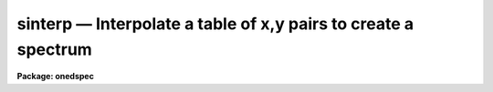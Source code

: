 sinterp — Interpolate a table of x,y pairs to create a spectrum
===============================================================

**Package: onedspec**

.. raw:: html

  <BODY>
  <TABLE WIDTH="100%" BORDER=0><TR>
  <TD ALIGN=LEFT><FONT SIZE=4>
  <B>sinterp (Mar92)</B></FONT></TD>
  <TD ALIGN=CENTER><FONT SIZE=4>
  <B>noao.onedspec</B>
  </FONT></TD>
  <TD ALIGN=RIGHT><FONT SIZE=4>
  <B>sinterp (Mar92)</B></FONT></TD>
  </TR></TABLE><P>
  <TITLE>sinterp</TITLE>
  <UL>
  </UL>
  <H2><A NAME="s_name">NAME</A></H2>
  <! BeginSection: 'NAME'>
  <UL>
  sinterp -- Interpolate a tables of x,y pairs to produce a spectrum
  </UL>
  <! EndSection:   'NAME'>
  <H2><A NAME="s_usage">USAGE</A></H2>
  <! BeginSection: 'USAGE'>
  <UL>
  sinterp tbl_file
  </UL>
  <! EndSection:   'USAGE'>
  <H2><A NAME="s_parameters">PARAMETERS</A></H2>
  <! BeginSection: 'PARAMETERS'>
  <UL>
  <DL>
  <DT><B><A NAME="l_tbl_file">tbl_file</A></B></DT>
  <! Sec='PARAMETERS' Level=0 Label='tbl_file' Line='tbl_file'>
  <DD>The name of a file which contains the x,y pairs to be used as
  the basis for interpolation. The pairs must be in order of
  increasing x.
  </DD>
  </DL>
  <P>
  The following parameters may or may not be necessary, depending
  on the options selected.
  <P>
  <DL>
  <DT><B><A NAME="l_input">input</A></B></DT>
  <! Sec='PARAMETERS' Level=0 Label='input' Line='input'>
  <DD>If a few single elements are desired, rather than a full
  array of elements, the user may enter a sequence of x values
  from the terminal or a file to be used to interpolate into
  the x,y table (parameter curve_gen=no).
  </DD>
  </DL>
  <DL>
  <DT><B><A NAME="l_image">image</A></B></DT>
  <! Sec='PARAMETERS' Level=0 Label='image' Line='image'>
  <DD>If parameter make_image=yes, then an image file name is needed
  </DD>
  </DL>
  <DL>
  <DT><B><A NAME="l_order">order = 5</A></B></DT>
  <! Sec='PARAMETERS' Level=0 Label='order' Line='order = 5'>
  <DD>If the interpolator is a polynomial fit or spline (interp_mode=
  chebyshev, legnedre, spline3, spline1), the order of the fit
  is required.
  </DD>
  </DL>
  <DL>
  <DT><B><A NAME="l_x1">x1</A></B></DT>
  <! Sec='PARAMETERS' Level=0 Label='x1' Line='x1'>
  <DD>If parameter curve_gen=yes, this is the starting x value to
  begin the curve generation.
  </DD>
  </DL>
  <P>
  Of the following three parameters, two must be specified, and the
  third will be derived.
  <P>
  <DL>
  <DT><B><A NAME="l_x2">x2 = 0.0</A></B></DT>
  <! Sec='PARAMETERS' Level=0 Label='x2' Line='x2 = 0.0'>
  <DD>As above, but x2 determines the endpoint of the curve.
  </DD>
  </DL>
  <DL>
  <DT><B><A NAME="l_dx">dx = 0.0</A></B></DT>
  <! Sec='PARAMETERS' Level=0 Label='dx' Line='dx = 0.0'>
  <DD>As above, but dx determines the pixel-to-pixel increment
  to be used during the curves generation.
  </DD>
  </DL>
  <DL>
  <DT><B><A NAME="l_npts">npts = 0</A></B></DT>
  <! Sec='PARAMETERS' Level=0 Label='npts' Line='npts = 0'>
  <DD>As above, but this determines the number of pixels to be generated.
  </DD>
  </DL>
  <P>
  <DL>
  <DT><B><A NAME="l_curve_gen">curve_gen = no</A></B></DT>
  <! Sec='PARAMETERS' Level=0 Label='curve_gen' Line='curve_gen = no'>
  <DD>If this parameter is set to yes, then parameters x1, and two of
  the three x2, dx, npts are required. The output is in the form
  of new x,y pairs and may be redirected to a text file.
  But if parameter make_image is also yes, the output is
  in the form of an IRAF image file having the name given by
  the parameter image. If curve_gen=no, the user must supply
  a set of x values and interpolation is performed on those values.
  </DD>
  </DL>
  <DL>
  <DT><B><A NAME="l_make_image">make_image = no</A></B></DT>
  <! Sec='PARAMETERS' Level=0 Label='make_image' Line='make_image = no'>
  <DD>If set to yes, then curve_gen=yes is implied and an image file name
  is requied. A one dimensional IRAF image is created.
  </DD>
  </DL>
  <DL>
  <DT><B><A NAME="l_tbl_size">tbl_size = 1024</A></B></DT>
  <! Sec='PARAMETERS' Level=0 Label='tbl_size' Line='tbl_size = 1024'>
  <DD>This parameter defines the maximum size to be set aside for
  memory storage of the input x,y pairs.
  </DD>
  </DL>
  <DL>
  <DT><B><A NAME="l_interp_mode">interp_mode = "<TT>chebyshev</TT>"</A></B></DT>
  <! Sec='PARAMETERS' Level=0 Label='interp_mode' Line='interp_mode = "chebyshev"'>
  <DD>This parameter controls the method of interpolation. The linear
  and curve options are true interpolators, while chebyshev,
  legendre, spline3, and splin1 are fits to the data.
  </DD>
  </DL>
  </UL>
  <! EndSection:   'PARAMETERS'>
  <H2><A NAME="s_description">DESCRIPTION</A></H2>
  <! BeginSection: 'DESCRIPTION'>
  <UL>
  The specified file is read assuming it is a text file containing
  pairs of x,y values in the form: xxx yyy. The table is used
  to define the function y(x). The pairs must be entered in the file
  in increasing order of x.
  <P>
  The user specifies either specific x values for which the function
  is to be evaluated, or specifies that a sequence of values beginning
  with x1 are to be generated. In the former case, the explicit x values
  may come either from the keyboard or from a file. In the latter case
  the user must also specify the sequence by defining the increment, dx,
  the endpoint, x2, and the number of points to generate in the sequence.
  Then y(x) is evaluated at x1, x1+dx, x1+2*dx, ...  , x1+(n-2)*dx, x2.
  Only 2 of the 3 parameters (x2, dx, npts) are needed to fully
  specify the sequence.
  <P>
  The output of the function evaluation is either new x,y pairs written
  to STDOUT, or an IRAF image.
  <P>
  The function used to evaluated the tabular data may be any of the following
  forms:
  <P>
  <DL>
  <DT><B><A NAME="l_">(1)</A></B></DT>
  <! Sec='DESCRIPTION' Level=0 Label='' Line='(1)'>
  <DD>Linear interpolation between points.
  </DD>
  </DL>
  <DL>
  <DT><B><A NAME="l_">(2)</A></B></DT>
  <! Sec='DESCRIPTION' Level=0 Label='' Line='(2)'>
  <DD>Smooth interpolation between points.
  </DD>
  </DL>
  <DL>
  <DT><B><A NAME="l_">(3)</A></B></DT>
  <! Sec='DESCRIPTION' Level=0 Label='' Line='(3)'>
  <DD>A polynomial fit of either Legendre or Chebyshev types.
  </DD>
  </DL>
  <DL>
  <DT><B><A NAME="l_">(4)</A></B></DT>
  <! Sec='DESCRIPTION' Level=0 Label='' Line='(4)'>
  <DD>A cubic or linear spline.
  </DD>
  </DL>
  <P>
  If the table of x,y pairs is very large, the parameter tbl_size
  should be set to the number of pairs. For example, if a spectrum
  is available as a text file of x,y pairs (such as might be
  obtained from IUE), and the number of pairs is 4096, then tbl_size
  should be set to 4096. This provides for sufficient memory to
  contain the table.
  <P>
  </UL>
  <! EndSection:   'DESCRIPTION'>
  <H2><A NAME="s_examples">EXAMPLES</A></H2>
  <! BeginSection: 'EXAMPLES'>
  <UL>
  The following shows how a text file may be used to generate a spectrum:
  <P>
  <PRE>
  	cl&gt; sinterp textfile make+ x1=4000 x2=5000 npts=1024 \<BR>
  	&gt;&gt;&gt; image=testimage interp_mode=curve
  </PRE>
  <P>
  The following sequence shows how to generate a spectrum of an IRS
  standard star using the calibration file data as the source.
  <P>
  <PRE>
  	cl&gt; lcalib flam feige34 caldir=onedstds$irscal/ &gt;textfile
  	cl&gt; sinterp textfile make+ x1=3550 dx=1.242 npts=1024 \<BR>
  	&gt;&gt;&gt; interp_mode=linear image=feige34
  </PRE>
  </UL>
  <! EndSection:   'EXAMPLES'>
  <H2><A NAME="s_revisions">REVISIONS</A></H2>
  <! BeginSection: 'REVISIONS'>
  <UL>
  <DL>
  <DT><B><A NAME="l_SINTERP">SINTERP V2.10.3+</A></B></DT>
  <! Sec='REVISIONS' Level=0 Label='SINTERP' Line='SINTERP V2.10.3+'>
  <DD>The image header dispersion coordinate system has been updated to the
  current system.
  </DD>
  </DL>
  <DL>
  <DT><B><A NAME="l_SINTERP">SINTERP V2.10</A></B></DT>
  <! Sec='REVISIONS' Level=0 Label='SINTERP' Line='SINTERP V2.10'>
  <DD>This task is unchanged.
  </DD>
  </DL>
  </UL>
  <! EndSection:   'REVISIONS'>
  <H2><A NAME="s_see_also">SEE ALSO</A></H2>
  <! BeginSection: 'SEE ALSO'>
  <UL>
  lcalib
  </UL>
  <! EndSection:    'SEE ALSO'>
  
  <! Contents: 'NAME' 'USAGE' 'PARAMETERS' 'DESCRIPTION' 'EXAMPLES' 'REVISIONS' 'SEE ALSO'  >
  
  </BODY>
  </HTML>